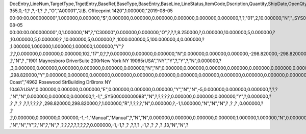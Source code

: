 DocEntry,LineNum,TargetType,TrgetEntry,BaseRef,BaseType,BaseEntry,BaseLine,LineStatus,ItemCode,Dscription,Quantity,ShipDate,OpenQty,Price,Currency,Rate,DiscPrcnt,LineTotal,TotalFrgn,OpenSum,OpenSumFC,VendorNum,SerialNum,WhsCode,SlpCode,Commission,TreeType,AcctCode,TaxStatus,GrossBuyPr,PriceBefDi,DocDate,Flags,OpenCreQty,UseBaseUn,SubCatNum,BaseCard,TotalSumSy,OpenSumSys,InvntSttus,OcrCode,Project,CodeBars,VatPrcnt,VatGroup,PriceAfVAT,Height1,Hght1Unit,Height2,Hght2Unit,Width1,Wdth1Unit,Width2,Wdth2Unit,Length1,Len1Unit,length2,Len2Unit,Volume,VolUnit,Weight1,Wght1Unit,Weight2,Wght2Unit,Factor1,Factor2,Factor3,Factor4,PackQty,UpdInvntry,BaseDocNum,BaseAtCard,SWW,VatSum,VatSumFrgn,VatSumSy,FinncPriod,ObjType,LogInstanc,BlockNum,ImportLog,DedVatSum,DedVatSumF,DedVatSumS,IsAqcuistn,DistribSum,DstrbSumFC,DstrbSumSC,GrssProfit,GrssProfSC,GrssProfFC,VisOrder,INMPrice,PoTrgNum,PoTrgEntry,DropShip,PoLineNum,Address,TaxCode,TaxType,OrigItem,BackOrdr,FreeTxt,PickStatus,PickOty,PickIdNo,TrnsCode,VatAppld,VatAppldFC,VatAppldSC,BaseQty,BaseOpnQty,VatDscntPr,WtLiable,DeferrTax,EquVatPer,EquVatSum,EquVatSumF,EquVatSumS,LineVat,LineVatlF,LineVatS,unitMsr,NumPerMsr,CEECFlag,ToStock,ToDiff,ExciseAmt,TaxPerUnit,TotInclTax,CountryOrg,StckDstSum,ReleasQtty,LineType,TranType,Text,OwnerCode,StockPrice,ConsumeFCT,LstByDsSum,StckINMPr,LstBINMPr,StckDstFc,StckDstSc,LstByDsFc,LstByDsSc,StockSum,StockSumFc,StockSumSc,StckSumApp,StckAppFc,StckAppSc,ShipToCode,ShipToDesc,StckAppD,StckAppDFC,StckAppDSC,BasePrice,GTotal,GTotalFC,GTotalSC,DistribExp,DescOW,DetailsOW,GrossBase,VatWoDpm,VatWoDpmFc,VatWoDpmSc,CFOPCode,CSTCode,Usage,TaxOnly,WtCalced,QtyToShip,DelivrdQty,OrderedQty,CogsOcrCod,CiOppLineN,CogsAcct,ChgAsmBoMW,ActDelDate,OcrCode2,OcrCode3,OcrCode4,OcrCode5,TaxDistSum,TaxDistSFC,TaxDistSSC,PostTax,Excisable,AssblValue,RG23APart1,RG23APart2,RG23CPart1,RG23CPart2,CogsOcrCo2,CogsOcrCo3,CogsOcrCo4,CogsOcrCo5,LnExcised,LocCode,StockValue,GPTtlBasPr,unitMsr2,NumPerMsr2,SpecPrice,CSTfIPI,CSTfPIS,CSTfCOFINS,ExLineNo,isSrvCall,PQTReqQty,PQTReqDate,PcDocType,PcQuantity,LinManClsd,VatGrpSrc,NoInvtryMv,ActBaseEnt,ActBaseLn,ActBaseNum,OpenRtnQty,AgrNo,AgrLnNum,CredOrigin,Surpluses,DefBreak,Shortages,UomEntry,UomEntry2,UomCode,UomCode2,FromWhsCod,NeedQty,PartRetire,RetireQty,RetireAPC,RetirAPCFC,RetirAPCSC,InvQty,OpenInvQty,EnSetCost,RetCost,Incoterms,TransMod,LineVendor,DistribIS,ISDistrb,ISDistrbFC,ISDistrbSC,IsByPrdct,ItemType,PriceEdit,PrntLnNum,LinePoPrss,FreeChrgBP,TaxRelev,LegalText,ThirdParty,LicTradNum,InvQtyOnly,UnencReasn,ShipFromCo,ShipFromDe,FisrtBin,AllocBinC,ExpType,ExpUUID,ExpOpType,DIOTNat,MYFtype,GPBefDisc,ReturnRsn,ReturnAct,StgSeqNum,StgEntry,StgDesc,ItmTaxType,SacEntry,NCMCode,HsnEntry,OriBAbsEnt,OriBLinNum,OriBDocTyp,CmpltTimes,IsPrscGood,IsCstmAct,EncryptIV
355,0,-1,?          ,?,-1,?          ,?          ,"O","A00001","J.B. Officeprint 1420",1.000000,"2019-08-05 00:00:00.000000000",1.000000,0.000000,"$",0.000000,0.000000,0.000000,0.000000,0.000000,0.000000,?,?,"01",2,10.000000,"N","_SYS00000000081","Y",298.820000,500.000000,"2019-08-05 00:00:00.000000000",0,1.000000,"N",?,"C30000",0.000000,0.000000,"O",?,?,?,8.250000,?,0.000000,10.000000,5,0.000000,?         ,10.000000,5,0.000000,?         ,10.000000,5,0.000000,?        ,1000.000000,5,100.000000,4,0.000000,?         ,1.000000,1.000000,1.000000,1.000000,1.000000,"Y",?          ,?,?,0.000000,0.000000,0.000000,102,"17",0,?,?,0.000000,0.000000,0.000000,"N",0.000000,0.000000,0.000000,-298.820000,-298.820000,0.000000,0,0.000000,?          ,?,"N",?          ,"1901 Maynesboro Drive\rSuite 200\rNew York NY  19065\rUSA","NY","Y",?,"Y",?,"N",0.000000,?          ,3,0.000000,0.000000,0.000000,0.000000,0.000000,0.000000,"N","N",0.000000,0.000000,0.000000,0.000000,0.000000,0.000000,0.000000,?,1.000000,"S",0.000000,0.000000,0.000000,0.000000,0.000000,?,0.000000,0.000000,"R",?,"",?          ,298.820000,"Y",0.000000,0.000000,0.000000,0.000000,0.000000,0.000000,0.000000,0.000000,0.000000,0.000000,0.000000,0.000000,0.000000,"East Coast","4962 Rosewood St\rBuilding D\rBronx NY  10467\rUSA",0.000000,0.000000,0.000000,"E",0.000000,0.000000,0.000000,"Y","N","N",-5,0.000000,0.000000,0.000000,?,?,?          ,"N","N",0.000000,0.000000,0.000000,?,-1,"_SYS00000000088","N",?,?,?,?,?,0.000000,0.000000,0.000000,"Y",?,0.000000,?          ,?          ,?          ,?          ,?,?,?,?,?,?          ,298.820000,298.820000,?,1.000000,"R",?,?,?,?,"N",0.000000,?,-1,1.000000,"N","N","N",?          ,?          ,?          ,0.000000,?          ,?          ,?,0.000000,0.000000,0.000000,-1,-1,"Manual","Manual",?,"N","N",0.000000,0.000000,0.000000,0.000000,1.000000,1.000000,"N",0.000000,0,0,?,"N",0.000000,0.000000,0.000000,"N",4,"N",?          ,"N","N","Y",?,"N",?,"N",?          ,?,?,?,?,?,?,?,?,?,0.000000,-1,-1,?          ,?          ,?,?,?          ,-1,?          ,?          ,?          ,?          ,13,"N","N",?
